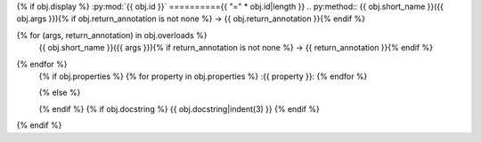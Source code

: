 {% if obj.display %}
:py:mod:`{{ obj.id }}`
=========={{ "=" * obj.id|length }}
.. py:method:: {{ obj.short_name }}({{ obj.args }}){% if obj.return_annotation is not none %} -> {{ obj.return_annotation }}{% endif %}

{% for (args, return_annotation) in obj.overloads %}
               {{ obj.short_name }}({{ args }}){% if return_annotation is not none %} -> {{ return_annotation }}{% endif %}

{% endfor %}
   {% if obj.properties %}
   {% for property in obj.properties %}
   :{{ property }}:
   {% endfor %}

   {% else %}

   {% endif %}
   {% if obj.docstring %}
   {{ obj.docstring|indent(3) }}
   {% endif %}
{% endif %}
